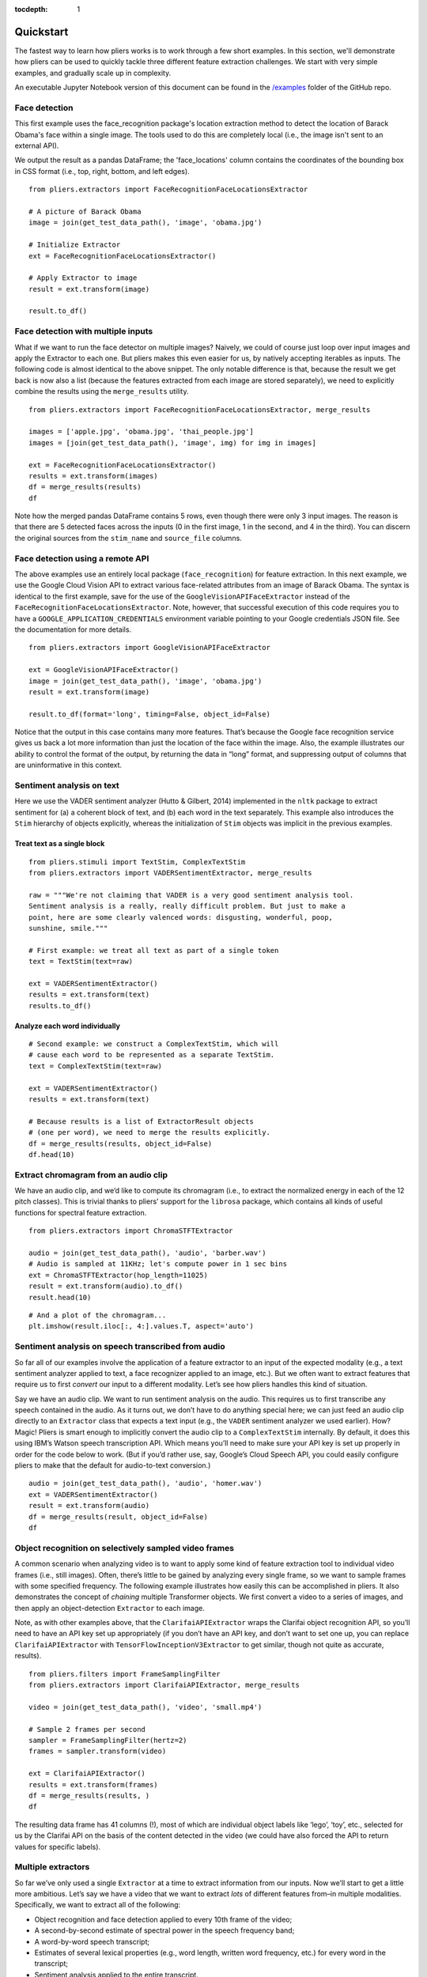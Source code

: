 :tocdepth: 1

Quickstart
==========

The fastest way to learn how pliers works is to work through a few short examples. In this section, we'll demonstrate how pliers can be used to quickly tackle three different feature extraction challenges. We start with very simple examples, and gradually scale up in complexity.

An executable Jupyter Notebook version of this document can be found in the 
`\/examples <https://github.com/tyarkoni/pliers/tree/master/examples>`_ folder of the GitHub repo.

Face detection
--------------
This first example uses the face_recognition package's location extraction method to detect the location of Barack Obama's face within a single image. The tools used to do this are completely local (i.e., the image isn't sent to an external API).

We output the result as a pandas DataFrame; the 'face_locations' column contains the coordinates of the bounding box in CSS format (i.e., top, right, bottom, and left edges).

::

	from pliers.extractors import FaceRecognitionFaceLocationsExtractor

	# A picture of Barack Obama
	image = join(get_test_data_path(), 'image', 'obama.jpg')

	# Initialize Extractor
	ext = FaceRecognitionFaceLocationsExtractor()

	# Apply Extractor to image
	result = ext.transform(image)

	result.to_df()

.. raw:: html

	<style>
		div {
		    overflow-x: auto;
    		max-width: 100%;
		}
	</style>
    <div>
    <style scoped>
    	table {
    		font-size: 12px;
    		margin-bottom: 30px;
    	}
        .dataframe tbody tr th:only-of-type {
            vertical-align: middle;
        }
    
        .dataframe tbody tr th {
            vertical-align: top;
        }
    
        .dataframe thead th {
            text-align: right;
        }
    </style>
    <table border="1" class="dataframe">
      <thead>
        <tr style="text-align: right;">
          <th></th>
          <th>onset</th>
          <th>order</th>
          <th>duration</th>
          <th>object_id</th>
          <th>face_locations</th>
        </tr>
      </thead>
      <tbody>
        <tr>
          <th>0</th>
          <td>NaN</td>
          <td>NaN</td>
          <td>NaN</td>
          <td>0</td>
          <td>(142, 349, 409, 82)</td>
        </tr>
      </tbody>
    </table>
    </div>



Face detection with multiple inputs
-----------------------------------

What if we want to run the face detector on multiple images? Naively, we
could of course just loop over input images and apply the Extractor to
each one. But pliers makes this even easier for us, by natively
accepting iterables as inputs. The following code is almost identical to
the above snippet. The only notable difference is that, because the
result we get back is now also a list (because the features extracted
from each image are stored separately), we need to explicitly combine
the results using the ``merge_results`` utility.

::

    from pliers.extractors import FaceRecognitionFaceLocationsExtractor, merge_results
    
    images = ['apple.jpg', 'obama.jpg', 'thai_people.jpg']
    images = [join(get_test_data_path(), 'image', img) for img in images]
    
    ext = FaceRecognitionFaceLocationsExtractor()
    results = ext.transform(images)
    df = merge_results(results)
    df

.. raw:: html

    <div>
    <style scoped>
        .dataframe tbody tr th:only-of-type {
            vertical-align: middle;
        }
    
        .dataframe tbody tr th {
            vertical-align: top;
        }
    
        .dataframe thead th {
            text-align: right;
        }
    </style>
    <table border="1" class="dataframe">
      <thead>
        <tr style="text-align: right;">
          <th></th>
          <th>source_file</th>
          <th>onset</th>
          <th>class</th>
          <th>filename</th>
          <th>stim_name</th>
          <th>history</th>
          <th>duration</th>
          <th>order</th>
          <th>object_id</th>
          <th>FaceRecognitionFaceLocationsExtractor#face_locations</th>
        </tr>
      </thead>
      <tbody>
        <tr>
          <th>0</th>
          <td>/Users/tal/Dropbox/Code/pliers/pliers/tests/da...</td>
          <td>NaN</td>
          <td>ImageStim</td>
          <td>/Users/tal/Dropbox/Code/pliers/pliers/tests/da...</td>
          <td>obama.jpg</td>
          <td></td>
          <td>NaN</td>
          <td>NaN</td>
          <td>0</td>
          <td>(142, 349, 409, 82)</td>
        </tr>
        <tr>
          <th>1</th>
          <td>/Users/tal/Dropbox/Code/pliers/pliers/tests/da...</td>
          <td>NaN</td>
          <td>ImageStim</td>
          <td>/Users/tal/Dropbox/Code/pliers/pliers/tests/da...</td>
          <td>thai_people.jpg</td>
          <td></td>
          <td>NaN</td>
          <td>NaN</td>
          <td>0</td>
          <td>(236, 862, 325, 772)</td>
        </tr>
        <tr>
          <th>2</th>
          <td>/Users/tal/Dropbox/Code/pliers/pliers/tests/da...</td>
          <td>NaN</td>
          <td>ImageStim</td>
          <td>/Users/tal/Dropbox/Code/pliers/pliers/tests/da...</td>
          <td>thai_people.jpg</td>
          <td></td>
          <td>NaN</td>
          <td>NaN</td>
          <td>1</td>
          <td>(104, 581, 211, 474)</td>
        </tr>
        <tr>
          <th>3</th>
          <td>/Users/tal/Dropbox/Code/pliers/pliers/tests/da...</td>
          <td>NaN</td>
          <td>ImageStim</td>
          <td>/Users/tal/Dropbox/Code/pliers/pliers/tests/da...</td>
          <td>thai_people.jpg</td>
          <td></td>
          <td>NaN</td>
          <td>NaN</td>
          <td>2</td>
          <td>(365, 782, 454, 693)</td>
        </tr>
        <tr>
          <th>4</th>
          <td>/Users/tal/Dropbox/Code/pliers/pliers/tests/da...</td>
          <td>NaN</td>
          <td>ImageStim</td>
          <td>/Users/tal/Dropbox/Code/pliers/pliers/tests/da...</td>
          <td>thai_people.jpg</td>
          <td></td>
          <td>NaN</td>
          <td>NaN</td>
          <td>3</td>
          <td>(265, 444, 355, 354)</td>
        </tr>
      </tbody>
    </table>
    </div>



Note how the merged pandas DataFrame contains 5 rows, even though there
were only 3 input images. The reason is that there are 5 detected faces
across the inputs (0 in the first image, 1 in the second, and 4 in the
third). You can discern the original sources from the ``stim_name`` and
``source_file`` columns.

Face detection using a remote API
---------------------------------

The above examples use an entirely local package (``face_recognition``)
for feature extraction. In this next example, we use the Google Cloud
Vision API to extract various face-related attributes from an image of
Barack Obama. The syntax is identical to the first example, save for the
use of the ``GoogleVisionAPIFaceExtractor`` instead of the
``FaceRecognitionFaceLocationsExtractor``. Note, however, that
successful execution of this code requires you to have a
``GOOGLE_APPLICATION_CREDENTIALS`` environment variable pointing to your
Google credentials JSON file. See the documentation for more details.

::

    from pliers.extractors import GoogleVisionAPIFaceExtractor
    
    ext = GoogleVisionAPIFaceExtractor()
    image = join(get_test_data_path(), 'image', 'obama.jpg')
    result = ext.transform(image)
    
    result.to_df(format='long', timing=False, object_id=False)




.. raw:: html

    <div>
    <style scoped>
        .dataframe tbody tr th:only-of-type {
            vertical-align: middle;
        }
    
        .dataframe tbody tr th {
            vertical-align: top;
        }
    
        .dataframe thead th {
            text-align: right;
        }
    </style>
    <table border="1" class="dataframe">
      <thead>
        <tr style="text-align: right;">
          <th></th>
          <th>feature</th>
          <th>value</th>
        </tr>
      </thead>
      <tbody>
        <tr>
          <th>0</th>
          <td>face1_boundingPoly_vertex1_x</td>
          <td>34</td>
        </tr>
        <tr>
          <th>1</th>
          <td>face1_boundingPoly_vertex1_y</td>
          <td>3</td>
        </tr>
        <tr>
          <th>2</th>
          <td>face1_boundingPoly_vertex2_x</td>
          <td>413</td>
        </tr>
        <tr>
          <th>3</th>
          <td>face1_boundingPoly_vertex2_y</td>
          <td>3</td>
        </tr>
        <tr>
          <th>4</th>
          <td>face1_boundingPoly_vertex3_x</td>
          <td>413</td>
        </tr>
        <tr>
          <th>5</th>
          <td>face1_boundingPoly_vertex3_y</td>
          <td>444</td>
        </tr>
        <tr>
          <th>6</th>
          <td>face1_boundingPoly_vertex4_x</td>
          <td>34</td>
        </tr>
        <tr>
          <th>7</th>
          <td>face1_boundingPoly_vertex4_y</td>
          <td>444</td>
        </tr>
        <tr>
          <th>8</th>
          <td>face1_fdBoundingPoly_vertex1_x</td>
          <td>81</td>
        </tr>
        <tr>
          <th>9</th>
          <td>face1_fdBoundingPoly_vertex1_y</td>
          <td>112</td>
        </tr>
        <tr>
          <th>10</th>
          <td>face1_fdBoundingPoly_vertex2_x</td>
          <td>367</td>
        </tr>
        <tr>
          <th>11</th>
          <td>face1_fdBoundingPoly_vertex2_y</td>
          <td>112</td>
        </tr>
        <tr>
          <th>12</th>
          <td>face1_fdBoundingPoly_vertex3_x</td>
          <td>367</td>
        </tr>
        <tr>
          <th>13</th>
          <td>face1_fdBoundingPoly_vertex3_y</td>
          <td>397</td>
        </tr>
        <tr>
          <th>14</th>
          <td>face1_fdBoundingPoly_vertex4_x</td>
          <td>81</td>
        </tr>
        <tr>
          <th>15</th>
          <td>face1_fdBoundingPoly_vertex4_y</td>
          <td>397</td>
        </tr>
        <tr>
          <th>16</th>
          <td>face1_landmark_LEFT_EYE_x</td>
          <td>165.82545</td>
        </tr>
        <tr>
          <th>17</th>
          <td>face1_landmark_LEFT_EYE_y</td>
          <td>209.29224</td>
        </tr>
        <tr>
          <th>18</th>
          <td>face1_landmark_LEFT_EYE_z</td>
          <td>-0.0012580488</td>
        </tr>
        <tr>
          <th>19</th>
          <td>face1_landmark_RIGHT_EYE_x</td>
          <td>277.2751</td>
        </tr>
        <tr>
          <th>20</th>
          <td>face1_landmark_RIGHT_EYE_y</td>
          <td>200.76282</td>
        </tr>
        <tr>
          <th>21</th>
          <td>face1_landmark_RIGHT_EYE_z</td>
          <td>-2.2834022</td>
        </tr>
        <tr>
          <th>22</th>
          <td>face1_landmark_LEFT_OF_LEFT_EYEBROW_x</td>
          <td>124.120514</td>
        </tr>
        <tr>
          <th>23</th>
          <td>face1_landmark_LEFT_OF_LEFT_EYEBROW_y</td>
          <td>183.2301</td>
        </tr>
        <tr>
          <th>24</th>
          <td>face1_landmark_LEFT_OF_LEFT_EYEBROW_z</td>
          <td>10.437931</td>
        </tr>
        <tr>
          <th>25</th>
          <td>face1_landmark_RIGHT_OF_LEFT_EYEBROW_x</td>
          <td>191.6638</td>
        </tr>
        <tr>
          <th>26</th>
          <td>face1_landmark_RIGHT_OF_LEFT_EYEBROW_y</td>
          <td>184.7009</td>
        </tr>
        <tr>
          <th>27</th>
          <td>face1_landmark_RIGHT_OF_LEFT_EYEBROW_z</td>
          <td>-23.860262</td>
        </tr>
        <tr>
          <th>28</th>
          <td>face1_landmark_LEFT_OF_RIGHT_EYEBROW_x</td>
          <td>246.78976</td>
        </tr>
        <tr>
          <th>29</th>
          <td>face1_landmark_LEFT_OF_RIGHT_EYEBROW_y</td>
          <td>180.80664</td>
        </tr>
        <tr>
          <th>...</th>
          <td>...</td>
          <td>...</td>
        </tr>
        <tr>
          <th>100</th>
          <td>face1_landmark_LEFT_EAR_TRAGION_x</td>
          <td>94.670586</td>
        </tr>
        <tr>
          <th>101</th>
          <td>face1_landmark_LEFT_EAR_TRAGION_y</td>
          <td>261.28238</td>
        </tr>
        <tr>
          <th>102</th>
          <td>face1_landmark_LEFT_EAR_TRAGION_z</td>
          <td>144.7621</td>
        </tr>
        <tr>
          <th>103</th>
          <td>face1_landmark_RIGHT_EAR_TRAGION_x</td>
          <td>354.20724</td>
        </tr>
        <tr>
          <th>104</th>
          <td>face1_landmark_RIGHT_EAR_TRAGION_y</td>
          <td>254.42862</td>
        </tr>
        <tr>
          <th>105</th>
          <td>face1_landmark_RIGHT_EAR_TRAGION_z</td>
          <td>139.51318</td>
        </tr>
        <tr>
          <th>106</th>
          <td>face1_landmark_FOREHEAD_GLABELLA_x</td>
          <td>218.83662</td>
        </tr>
        <tr>
          <th>107</th>
          <td>face1_landmark_FOREHEAD_GLABELLA_y</td>
          <td>179.9332</td>
        </tr>
        <tr>
          <th>108</th>
          <td>face1_landmark_FOREHEAD_GLABELLA_z</td>
          <td>-29.149652</td>
        </tr>
        <tr>
          <th>109</th>
          <td>face1_landmark_CHIN_GNATHION_x</td>
          <td>225.09085</td>
        </tr>
        <tr>
          <th>110</th>
          <td>face1_landmark_CHIN_GNATHION_y</td>
          <td>404.05176</td>
        </tr>
        <tr>
          <th>111</th>
          <td>face1_landmark_CHIN_GNATHION_z</td>
          <td>-0.870588</td>
        </tr>
        <tr>
          <th>112</th>
          <td>face1_landmark_CHIN_LEFT_GONION_x</td>
          <td>108.6293</td>
        </tr>
        <tr>
          <th>113</th>
          <td>face1_landmark_CHIN_LEFT_GONION_y</td>
          <td>336.2217</td>
        </tr>
        <tr>
          <th>114</th>
          <td>face1_landmark_CHIN_LEFT_GONION_z</td>
          <td>100.71832</td>
        </tr>
        <tr>
          <th>115</th>
          <td>face1_landmark_CHIN_RIGHT_GONION_x</td>
          <td>342.96274</td>
        </tr>
        <tr>
          <th>116</th>
          <td>face1_landmark_CHIN_RIGHT_GONION_y</td>
          <td>329.56253</td>
        </tr>
        <tr>
          <th>117</th>
          <td>face1_landmark_CHIN_RIGHT_GONION_z</td>
          <td>96.03735</td>
        </tr>
        <tr>
          <th>118</th>
          <td>face1_rollAngle</td>
          <td>-1.6782061</td>
        </tr>
        <tr>
          <th>119</th>
          <td>face1_panAngle</td>
          <td>-1.1388631</td>
        </tr>
        <tr>
          <th>120</th>
          <td>face1_tiltAngle</td>
          <td>-2.0583308</td>
        </tr>
        <tr>
          <th>121</th>
          <td>face1_face_detectionConfidence</td>
          <td>0.999946</td>
        </tr>
        <tr>
          <th>122</th>
          <td>face1_face_landmarkingConfidence</td>
          <td>0.84057003</td>
        </tr>
        <tr>
          <th>123</th>
          <td>face1_joyLikelihood</td>
          <td>VERY_LIKELY</td>
        </tr>
        <tr>
          <th>124</th>
          <td>face1_sorrowLikelihood</td>
          <td>VERY_UNLIKELY</td>
        </tr>
        <tr>
          <th>125</th>
          <td>face1_angerLikelihood</td>
          <td>VERY_UNLIKELY</td>
        </tr>
        <tr>
          <th>126</th>
          <td>face1_surpriseLikelihood</td>
          <td>VERY_UNLIKELY</td>
        </tr>
        <tr>
          <th>127</th>
          <td>face1_underExposedLikelihood</td>
          <td>VERY_UNLIKELY</td>
        </tr>
        <tr>
          <th>128</th>
          <td>face1_blurredLikelihood</td>
          <td>VERY_UNLIKELY</td>
        </tr>
        <tr>
          <th>129</th>
          <td>face1_headwearLikelihood</td>
          <td>VERY_UNLIKELY</td>
        </tr>
      </tbody>
    </table>
    <p>130 rows × 2 columns</p>
    </div>



Notice that the output in this case contains many more features. That’s
because the Google face recognition service gives us back a lot more
information than just the location of the face within the image. Also,
the example illustrates our ability to control the format of the output,
by returning the data in “long” format, and suppressing output of
columns that are uninformative in this context.

Sentiment analysis on text
--------------------------

Here we use the VADER sentiment analyzer (Hutto & Gilbert, 2014)
implemented in the ``nltk`` package to extract sentiment for (a) a
coherent block of text, and (b) each word in the text separately. This
example also introduces the ``Stim`` hierarchy of objects explicitly,
whereas the initialization of ``Stim`` objects was implicit in the
previous examples.

Treat text as a single block
^^^^^^^^^^^^^^^^^^^^^^^^^^^^

::

    from pliers.stimuli import TextStim, ComplexTextStim
    from pliers.extractors import VADERSentimentExtractor, merge_results
    
    raw = """We're not claiming that VADER is a very good sentiment analysis tool.
    Sentiment analysis is a really, really difficult problem. But just to make a
    point, here are some clearly valenced words: disgusting, wonderful, poop,
    sunshine, smile."""
    
    # First example: we treat all text as part of a single token
    text = TextStim(text=raw)
    
    ext = VADERSentimentExtractor()
    results = ext.transform(text)
    results.to_df()




.. raw:: html

    <div>
    <style scoped>
        .dataframe tbody tr th:only-of-type {
            vertical-align: middle;
        }
    
        .dataframe tbody tr th {
            vertical-align: top;
        }
    
        .dataframe thead th {
            text-align: right;
        }
    </style>
    <table border="1" class="dataframe">
      <thead>
        <tr style="text-align: right;">
          <th></th>
          <th>onset</th>
          <th>order</th>
          <th>duration</th>
          <th>object_id</th>
          <th>sentiment_neg</th>
          <th>sentiment_neu</th>
          <th>sentiment_pos</th>
          <th>sentiment_compound</th>
        </tr>
      </thead>
      <tbody>
        <tr>
          <th>0</th>
          <td>NaN</td>
          <td>NaN</td>
          <td>NaN</td>
          <td>0</td>
          <td>0.19</td>
          <td>0.51</td>
          <td>0.3</td>
          <td>0.6787</td>
        </tr>
      </tbody>
    </table>
    </div>



Analyze each word individually
^^^^^^^^^^^^^^^^^^^^^^^^^^^^^^

::

    # Second example: we construct a ComplexTextStim, which will
    # cause each word to be represented as a separate TextStim.
    text = ComplexTextStim(text=raw)
    
    ext = VADERSentimentExtractor()
    results = ext.transform(text)
    
    # Because results is a list of ExtractorResult objects
    # (one per word), we need to merge the results explicitly.
    df = merge_results(results, object_id=False)
    df.head(10)


.. raw:: html

    <div>
    <style scoped>
        .dataframe tbody tr th:only-of-type {
            vertical-align: middle;
        }
    
        .dataframe tbody tr th {
            vertical-align: top;
        }
    
        .dataframe thead th {
            text-align: right;
        }
    </style>
    <table border="1" class="dataframe">
      <thead>
        <tr style="text-align: right;">
          <th></th>
          <th>source_file</th>
          <th>onset</th>
          <th>class</th>
          <th>filename</th>
          <th>stim_name</th>
          <th>history</th>
          <th>duration</th>
          <th>order</th>
          <th>VADERSentimentExtractor#sentiment_compound</th>
          <th>VADERSentimentExtractor#sentiment_neg</th>
          <th>VADERSentimentExtractor#sentiment_neu</th>
          <th>VADERSentimentExtractor#sentiment_pos</th>
        </tr>
      </thead>
      <tbody>
        <tr>
          <th>0</th>
          <td>NaN</td>
          <td>0.0</td>
          <td>TextStim</td>
          <td>NaN</td>
          <td>text[We]</td>
          <td>ComplexTextStim-&gt;ComplexTextIterator/TextStim</td>
          <td>NaN</td>
          <td>0</td>
          <td>0.0000</td>
          <td>0.0</td>
          <td>1.0</td>
          <td>0.0</td>
        </tr>
        <tr>
          <th>1</th>
          <td>NaN</td>
          <td>0.0</td>
          <td>TextStim</td>
          <td>NaN</td>
          <td>text['re]</td>
          <td>ComplexTextStim-&gt;ComplexTextIterator/TextStim</td>
          <td>NaN</td>
          <td>1</td>
          <td>0.0000</td>
          <td>0.0</td>
          <td>1.0</td>
          <td>0.0</td>
        </tr>
        <tr>
          <th>2</th>
          <td>NaN</td>
          <td>0.0</td>
          <td>TextStim</td>
          <td>NaN</td>
          <td>text[not]</td>
          <td>ComplexTextStim-&gt;ComplexTextIterator/TextStim</td>
          <td>NaN</td>
          <td>2</td>
          <td>0.0000</td>
          <td>0.0</td>
          <td>1.0</td>
          <td>0.0</td>
        </tr>
        <tr>
          <th>3</th>
          <td>NaN</td>
          <td>0.0</td>
          <td>TextStim</td>
          <td>NaN</td>
          <td>text[claiming]</td>
          <td>ComplexTextStim-&gt;ComplexTextIterator/TextStim</td>
          <td>NaN</td>
          <td>3</td>
          <td>0.0000</td>
          <td>0.0</td>
          <td>1.0</td>
          <td>0.0</td>
        </tr>
        <tr>
          <th>4</th>
          <td>NaN</td>
          <td>0.0</td>
          <td>TextStim</td>
          <td>NaN</td>
          <td>text[that]</td>
          <td>ComplexTextStim-&gt;ComplexTextIterator/TextStim</td>
          <td>NaN</td>
          <td>4</td>
          <td>0.0000</td>
          <td>0.0</td>
          <td>1.0</td>
          <td>0.0</td>
        </tr>
        <tr>
          <th>5</th>
          <td>NaN</td>
          <td>0.0</td>
          <td>TextStim</td>
          <td>NaN</td>
          <td>text[VADER]</td>
          <td>ComplexTextStim-&gt;ComplexTextIterator/TextStim</td>
          <td>NaN</td>
          <td>5</td>
          <td>0.0000</td>
          <td>0.0</td>
          <td>1.0</td>
          <td>0.0</td>
        </tr>
        <tr>
          <th>6</th>
          <td>NaN</td>
          <td>0.0</td>
          <td>TextStim</td>
          <td>NaN</td>
          <td>text[is]</td>
          <td>ComplexTextStim-&gt;ComplexTextIterator/TextStim</td>
          <td>NaN</td>
          <td>6</td>
          <td>0.0000</td>
          <td>0.0</td>
          <td>1.0</td>
          <td>0.0</td>
        </tr>
        <tr>
          <th>7</th>
          <td>NaN</td>
          <td>0.0</td>
          <td>TextStim</td>
          <td>NaN</td>
          <td>text[a]</td>
          <td>ComplexTextStim-&gt;ComplexTextIterator/TextStim</td>
          <td>NaN</td>
          <td>7</td>
          <td>0.0000</td>
          <td>0.0</td>
          <td>0.0</td>
          <td>0.0</td>
        </tr>
        <tr>
          <th>8</th>
          <td>NaN</td>
          <td>0.0</td>
          <td>TextStim</td>
          <td>NaN</td>
          <td>text[very]</td>
          <td>ComplexTextStim-&gt;ComplexTextIterator/TextStim</td>
          <td>NaN</td>
          <td>8</td>
          <td>0.0000</td>
          <td>0.0</td>
          <td>1.0</td>
          <td>0.0</td>
        </tr>
        <tr>
          <th>9</th>
          <td>NaN</td>
          <td>0.0</td>
          <td>TextStim</td>
          <td>NaN</td>
          <td>text[good]</td>
          <td>ComplexTextStim-&gt;ComplexTextIterator/TextStim</td>
          <td>NaN</td>
          <td>9</td>
          <td>0.4404</td>
          <td>0.0</td>
          <td>0.0</td>
          <td>1.0</td>
        </tr>
      </tbody>
    </table>
    </div>



Extract chromagram from an audio clip
-------------------------------------

We have an audio clip, and we’d like to compute its chromagram (i.e., to
extract the normalized energy in each of the 12 pitch classes). This is
trivial thanks to pliers’ support for the ``librosa`` package, which
contains all kinds of useful functions for spectral feature extraction.

::

    from pliers.extractors import ChromaSTFTExtractor
    
    audio = join(get_test_data_path(), 'audio', 'barber.wav')
    # Audio is sampled at 11KHz; let's compute power in 1 sec bins
    ext = ChromaSTFTExtractor(hop_length=11025)
    result = ext.transform(audio).to_df()
    result.head(10)




.. raw:: html

    <div>
    <style scoped>
        .dataframe tbody tr th:only-of-type {
            vertical-align: middle;
        }
    
        .dataframe tbody tr th {
            vertical-align: top;
        }
    
        .dataframe thead th {
            text-align: right;
        }
    </style>
    <table border="1" class="dataframe">
      <thead>
        <tr style="text-align: right;">
          <th></th>
          <th>onset</th>
          <th>order</th>
          <th>duration</th>
          <th>object_id</th>
          <th>chroma_0</th>
          <th>chroma_1</th>
          <th>chroma_2</th>
          <th>chroma_3</th>
          <th>chroma_4</th>
          <th>chroma_5</th>
          <th>chroma_6</th>
          <th>chroma_7</th>
          <th>chroma_8</th>
          <th>chroma_9</th>
          <th>chroma_10</th>
          <th>chroma_11</th>
        </tr>
      </thead>
      <tbody>
        <tr>
          <th>0</th>
          <td>0.0</td>
          <td>NaN</td>
          <td>1.0</td>
          <td>0</td>
          <td>0.893229</td>
          <td>0.580649</td>
          <td>0.537203</td>
          <td>0.781329</td>
          <td>0.791074</td>
          <td>0.450180</td>
          <td>0.547222</td>
          <td>0.344074</td>
          <td>0.396035</td>
          <td>0.310631</td>
          <td>0.338300</td>
          <td>1.000000</td>
        </tr>
        <tr>
          <th>1</th>
          <td>1.0</td>
          <td>NaN</td>
          <td>1.0</td>
          <td>0</td>
          <td>0.294194</td>
          <td>0.197414</td>
          <td>0.183005</td>
          <td>0.218851</td>
          <td>0.393326</td>
          <td>0.308403</td>
          <td>0.306165</td>
          <td>0.470528</td>
          <td>1.000000</td>
          <td>0.352208</td>
          <td>0.299830</td>
          <td>0.551487</td>
        </tr>
        <tr>
          <th>2</th>
          <td>2.0</td>
          <td>NaN</td>
          <td>1.0</td>
          <td>0</td>
          <td>0.434900</td>
          <td>0.235230</td>
          <td>0.210706</td>
          <td>0.299252</td>
          <td>0.480551</td>
          <td>0.393670</td>
          <td>0.380633</td>
          <td>0.400774</td>
          <td>1.000000</td>
          <td>0.747835</td>
          <td>0.565902</td>
          <td>0.905888</td>
        </tr>
        <tr>
          <th>3</th>
          <td>3.0</td>
          <td>NaN</td>
          <td>1.0</td>
          <td>0</td>
          <td>0.584723</td>
          <td>1.000000</td>
          <td>0.292496</td>
          <td>0.280725</td>
          <td>0.126438</td>
          <td>0.141413</td>
          <td>0.095718</td>
          <td>0.051614</td>
          <td>0.169491</td>
          <td>0.159829</td>
          <td>0.104278</td>
          <td>0.152245</td>
        </tr>
        <tr>
          <th>4</th>
          <td>4.0</td>
          <td>NaN</td>
          <td>1.0</td>
          <td>0</td>
          <td>0.330675</td>
          <td>0.093160</td>
          <td>0.050093</td>
          <td>0.110299</td>
          <td>0.124181</td>
          <td>0.195670</td>
          <td>0.176633</td>
          <td>0.154360</td>
          <td>0.799665</td>
          <td>1.000000</td>
          <td>0.324705</td>
          <td>0.299411</td>
        </tr>
        <tr>
          <th>5</th>
          <td>5.0</td>
          <td>NaN</td>
          <td>1.0</td>
          <td>0</td>
          <td>0.163303</td>
          <td>0.166029</td>
          <td>0.137458</td>
          <td>0.674934</td>
          <td>0.307667</td>
          <td>0.444728</td>
          <td>1.000000</td>
          <td>0.363117</td>
          <td>0.051563</td>
          <td>0.056137</td>
          <td>0.257512</td>
          <td>0.311271</td>
        </tr>
        <tr>
          <th>6</th>
          <td>6.0</td>
          <td>NaN</td>
          <td>1.0</td>
          <td>0</td>
          <td>0.429001</td>
          <td>0.576284</td>
          <td>0.477286</td>
          <td>0.629205</td>
          <td>1.000000</td>
          <td>0.683207</td>
          <td>0.520680</td>
          <td>0.550905</td>
          <td>0.463083</td>
          <td>0.136868</td>
          <td>0.139903</td>
          <td>0.516497</td>
        </tr>
        <tr>
          <th>7</th>
          <td>7.0</td>
          <td>NaN</td>
          <td>1.0</td>
          <td>0</td>
          <td>0.153344</td>
          <td>0.061214</td>
          <td>0.071127</td>
          <td>0.156032</td>
          <td>1.000000</td>
          <td>0.266781</td>
          <td>0.061097</td>
          <td>0.100614</td>
          <td>0.277248</td>
          <td>0.080686</td>
          <td>0.102179</td>
          <td>0.560139</td>
        </tr>
        <tr>
          <th>8</th>
          <td>8.0</td>
          <td>NaN</td>
          <td>1.0</td>
          <td>0</td>
          <td>1.000000</td>
          <td>0.179003</td>
          <td>0.003033</td>
          <td>0.002940</td>
          <td>0.007769</td>
          <td>0.001853</td>
          <td>0.012441</td>
          <td>0.065445</td>
          <td>0.013986</td>
          <td>0.002070</td>
          <td>0.008418</td>
          <td>0.250575</td>
        </tr>
        <tr>
          <th>9</th>
          <td>9.0</td>
          <td>NaN</td>
          <td>1.0</td>
          <td>0</td>
          <td>1.000000</td>
          <td>0.195387</td>
          <td>0.021611</td>
          <td>0.028680</td>
          <td>0.019289</td>
          <td>0.018033</td>
          <td>0.054944</td>
          <td>0.047623</td>
          <td>0.011615</td>
          <td>0.031029</td>
          <td>0.274826</td>
          <td>0.840266</td>
        </tr>
      </tbody>
    </table>
    </div>



::

    # And a plot of the chromagram...
    plt.imshow(result.iloc[:, 4:].values.T, aspect='auto')

.. image:: _static/images/chromagram.png


Sentiment analysis on speech transcribed from audio
---------------------------------------------------

So far all of our examples involve the application of a feature
extractor to an input of the expected modality (e.g., a text sentiment
analyzer applied to text, a face recognizer applied to an image, etc.).
But we often want to extract features that require us to first *convert*
our input to a different modality. Let’s see how pliers handles this
kind of situation.

Say we have an audio clip. We want to run sentiment analysis on the
audio. This requires us to first transcribe any speech contained in the
audio. As it turns out, we don’t have to do anything special here; we
can just feed an audio clip directly to an ``Extractor`` class that
expects a text input (e.g., the ``VADER`` sentiment analyzer we used
earlier). How? Magic! Pliers is smart enough to implicitly convert the
audio clip to a ``ComplexTextStim`` internally. By default, it does this
using IBM’s Watson speech transcription API. Which means you’ll need to
make sure your API key is set up properly in order for the code below to
work. (But if you’d rather use, say, Google’s Cloud Speech API, you
could easily configure pliers to make that the default for audio-to-text
conversion.)

::

    audio = join(get_test_data_path(), 'audio', 'homer.wav')
    ext = VADERSentimentExtractor()
    result = ext.transform(audio)
    df = merge_results(result, object_id=False)
    df

.. raw:: html

    <div>
    <style scoped>
        .dataframe tbody tr th:only-of-type {
            vertical-align: middle;
        }
    
        .dataframe tbody tr th {
            vertical-align: top;
        }
    
        .dataframe thead th {
            text-align: right;
        }
    </style>
    <table border="1" class="dataframe">
      <thead>
        <tr style="text-align: right;">
          <th></th>
          <th>source_file</th>
          <th>onset</th>
          <th>class</th>
          <th>filename</th>
          <th>stim_name</th>
          <th>history</th>
          <th>duration</th>
          <th>order</th>
          <th>VADERSentimentExtractor#sentiment_compound</th>
          <th>VADERSentimentExtractor#sentiment_neg</th>
          <th>VADERSentimentExtractor#sentiment_neu</th>
          <th>VADERSentimentExtractor#sentiment_pos</th>
        </tr>
      </thead>
      <tbody>
        <tr>
          <th>0</th>
          <td>/Users/tal/Dropbox/Code/pliers/pliers/tests/da...</td>
          <td>0.04</td>
          <td>TextStim</td>
          <td>NaN</td>
          <td>text[engage]</td>
          <td>AudioStim-&gt;IBMSpeechAPIConverter/ComplexTextSt...</td>
          <td>0.46</td>
          <td>0</td>
          <td>0.34</td>
          <td>0.0</td>
          <td>0.0</td>
          <td>1.0</td>
        </tr>
        <tr>
          <th>1</th>
          <td>/Users/tal/Dropbox/Code/pliers/pliers/tests/da...</td>
          <td>0.50</td>
          <td>TextStim</td>
          <td>NaN</td>
          <td>text[because]</td>
          <td>AudioStim-&gt;IBMSpeechAPIConverter/ComplexTextSt...</td>
          <td>0.37</td>
          <td>1</td>
          <td>0.00</td>
          <td>0.0</td>
          <td>1.0</td>
          <td>0.0</td>
        </tr>
        <tr>
          <th>2</th>
          <td>/Users/tal/Dropbox/Code/pliers/pliers/tests/da...</td>
          <td>0.87</td>
          <td>TextStim</td>
          <td>NaN</td>
          <td>text[we]</td>
          <td>AudioStim-&gt;IBMSpeechAPIConverter/ComplexTextSt...</td>
          <td>0.22</td>
          <td>2</td>
          <td>0.00</td>
          <td>0.0</td>
          <td>1.0</td>
          <td>0.0</td>
        </tr>
        <tr>
          <th>3</th>
          <td>/Users/tal/Dropbox/Code/pliers/pliers/tests/da...</td>
          <td>1.09</td>
          <td>TextStim</td>
          <td>NaN</td>
          <td>text[obey]</td>
          <td>AudioStim-&gt;IBMSpeechAPIConverter/ComplexTextSt...</td>
          <td>0.51</td>
          <td>3</td>
          <td>0.00</td>
          <td>0.0</td>
          <td>1.0</td>
          <td>0.0</td>
        </tr>
        <tr>
          <th>4</th>
          <td>/Users/tal/Dropbox/Code/pliers/pliers/tests/da...</td>
          <td>1.60</td>
          <td>TextStim</td>
          <td>NaN</td>
          <td>text[the]</td>
          <td>AudioStim-&gt;IBMSpeechAPIConverter/ComplexTextSt...</td>
          <td>0.16</td>
          <td>4</td>
          <td>0.00</td>
          <td>0.0</td>
          <td>1.0</td>
          <td>0.0</td>
        </tr>
        <tr>
          <th>5</th>
          <td>/Users/tal/Dropbox/Code/pliers/pliers/tests/da...</td>
          <td>1.76</td>
          <td>TextStim</td>
          <td>NaN</td>
          <td>text[laws]</td>
          <td>AudioStim-&gt;IBMSpeechAPIConverter/ComplexTextSt...</td>
          <td>0.40</td>
          <td>5</td>
          <td>0.00</td>
          <td>0.0</td>
          <td>1.0</td>
          <td>0.0</td>
        </tr>
        <tr>
          <th>6</th>
          <td>/Users/tal/Dropbox/Code/pliers/pliers/tests/da...</td>
          <td>2.16</td>
          <td>TextStim</td>
          <td>NaN</td>
          <td>text[of]</td>
          <td>AudioStim-&gt;IBMSpeechAPIConverter/ComplexTextSt...</td>
          <td>0.14</td>
          <td>6</td>
          <td>0.00</td>
          <td>0.0</td>
          <td>1.0</td>
          <td>0.0</td>
        </tr>
        <tr>
          <th>7</th>
          <td>/Users/tal/Dropbox/Code/pliers/pliers/tests/da...</td>
          <td>2.30</td>
          <td>TextStim</td>
          <td>NaN</td>
          <td>text[thermodynamics]</td>
          <td>AudioStim-&gt;IBMSpeechAPIConverter/ComplexTextSt...</td>
          <td>0.99</td>
          <td>7</td>
          <td>0.00</td>
          <td>0.0</td>
          <td>1.0</td>
          <td>0.0</td>
        </tr>
      </tbody>
    </table>
    </div>



Object recognition on selectively sampled video frames
------------------------------------------------------

A common scenario when analyzing video is to want to apply some kind of
feature extraction tool to individual video frames (i.e., still images).
Often, there’s little to be gained by analyzing every single frame, so
we want to sample frames with some specified frequency. The following
example illustrates how easily this can be accomplished in pliers. It
also demonstrates the concept of *chaining* multiple Transformer
objects. We first convert a video to a series of images, and then apply
an object-detection ``Extractor`` to each image.

Note, as with other examples above, that the ``ClarifaiAPIExtractor``
wraps the Clarifai object recognition API, so you’ll need to have an API
key set up appropriately (if you don’t have an API key, and don’t want
to set one up, you can replace ``ClarifaiAPIExtractor`` with
``TensorFlowInceptionV3Extractor`` to get similar, though not quite as
accurate, results).

::

    from pliers.filters import FrameSamplingFilter
    from pliers.extractors import ClarifaiAPIExtractor, merge_results
    
    video = join(get_test_data_path(), 'video', 'small.mp4')
    
    # Sample 2 frames per second
    sampler = FrameSamplingFilter(hertz=2)
    frames = sampler.transform(video)
    
    ext = ClarifaiAPIExtractor()
    results = ext.transform(frames)
    df = merge_results(results, )
    df

.. raw:: html

    <div>
    <style scoped>
        .dataframe tbody tr th:only-of-type {
            vertical-align: middle;
        }
    
        .dataframe tbody tr th {
            vertical-align: top;
        }
    
        .dataframe thead th {
            text-align: right;
        }
    </style>
    <table border="1" class="dataframe">
      <thead>
        <tr style="text-align: right;">
          <th></th>
          <th>source_file</th>
          <th>onset</th>
          <th>class</th>
          <th>filename</th>
          <th>stim_name</th>
          <th>history</th>
          <th>duration</th>
          <th>order</th>
          <th>object_id</th>
          <th>ClarifaiAPIExtractor#Lego</th>
          <th>...</th>
          <th>ClarifaiAPIExtractor#power</th>
          <th>ClarifaiAPIExtractor#precision</th>
          <th>ClarifaiAPIExtractor#production</th>
          <th>ClarifaiAPIExtractor#research</th>
          <th>ClarifaiAPIExtractor#robot</th>
          <th>ClarifaiAPIExtractor#science</th>
          <th>ClarifaiAPIExtractor#still life</th>
          <th>ClarifaiAPIExtractor#studio</th>
          <th>ClarifaiAPIExtractor#technology</th>
          <th>ClarifaiAPIExtractor#toy</th>
        </tr>
      </thead>
      <tbody>
        <tr>
          <th>0</th>
          <td>/Users/tal/Dropbox/Code/pliers/pliers/tests/da...</td>
          <td>0.0</td>
          <td>VideoFrameStim</td>
          <td>NaN</td>
          <td>frame[0]</td>
          <td>VideoStim-&gt;FrameSamplingFilter/VideoFrameColle...</td>
          <td>0.50</td>
          <td>NaN</td>
          <td>0</td>
          <td>0.949353</td>
          <td>...</td>
          <td>NaN</td>
          <td>0.767964</td>
          <td>NaN</td>
          <td>NaN</td>
          <td>0.892890</td>
          <td>0.823121</td>
          <td>0.898390</td>
          <td>0.714794</td>
          <td>0.946736</td>
          <td>0.900628</td>
        </tr>
        <tr>
          <th>1</th>
          <td>/Users/tal/Dropbox/Code/pliers/pliers/tests/da...</td>
          <td>0.5</td>
          <td>VideoFrameStim</td>
          <td>NaN</td>
          <td>frame[15]</td>
          <td>VideoStim-&gt;FrameSamplingFilter/VideoFrameColle...</td>
          <td>0.50</td>
          <td>NaN</td>
          <td>0</td>
          <td>0.948389</td>
          <td>...</td>
          <td>NaN</td>
          <td>0.743388</td>
          <td>NaN</td>
          <td>NaN</td>
          <td>0.887668</td>
          <td>0.826262</td>
          <td>0.900226</td>
          <td>0.747545</td>
          <td>0.951705</td>
          <td>0.892195</td>
        </tr>
        <tr>
          <th>2</th>
          <td>/Users/tal/Dropbox/Code/pliers/pliers/tests/da...</td>
          <td>1.0</td>
          <td>VideoFrameStim</td>
          <td>NaN</td>
          <td>frame[30]</td>
          <td>VideoStim-&gt;FrameSamplingFilter/VideoFrameColle...</td>
          <td>0.50</td>
          <td>NaN</td>
          <td>0</td>
          <td>0.951566</td>
          <td>...</td>
          <td>NaN</td>
          <td>0.738823</td>
          <td>NaN</td>
          <td>NaN</td>
          <td>0.885989</td>
          <td>0.801925</td>
          <td>0.908438</td>
          <td>0.756304</td>
          <td>0.948202</td>
          <td>0.903330</td>
        </tr>
        <tr>
          <th>3</th>
          <td>/Users/tal/Dropbox/Code/pliers/pliers/tests/da...</td>
          <td>1.5</td>
          <td>VideoFrameStim</td>
          <td>NaN</td>
          <td>frame[45]</td>
          <td>VideoStim-&gt;FrameSamplingFilter/VideoFrameColle...</td>
          <td>0.50</td>
          <td>NaN</td>
          <td>0</td>
          <td>0.951050</td>
          <td>...</td>
          <td>NaN</td>
          <td>0.794678</td>
          <td>0.710889</td>
          <td>0.749307</td>
          <td>0.893252</td>
          <td>0.892987</td>
          <td>0.877005</td>
          <td>NaN</td>
          <td>0.962567</td>
          <td>0.857956</td>
        </tr>
        <tr>
          <th>4</th>
          <td>/Users/tal/Dropbox/Code/pliers/pliers/tests/da...</td>
          <td>2.0</td>
          <td>VideoFrameStim</td>
          <td>NaN</td>
          <td>frame[60]</td>
          <td>VideoStim-&gt;FrameSamplingFilter/VideoFrameColle...</td>
          <td>0.50</td>
          <td>NaN</td>
          <td>0</td>
          <td>0.872721</td>
          <td>...</td>
          <td>0.756543</td>
          <td>0.802734</td>
          <td>NaN</td>
          <td>NaN</td>
          <td>0.866742</td>
          <td>0.816107</td>
          <td>0.802523</td>
          <td>NaN</td>
          <td>0.956920</td>
          <td>0.803250</td>
        </tr>
        <tr>
          <th>5</th>
          <td>/Users/tal/Dropbox/Code/pliers/pliers/tests/da...</td>
          <td>2.5</td>
          <td>VideoFrameStim</td>
          <td>NaN</td>
          <td>frame[75]</td>
          <td>VideoStim-&gt;FrameSamplingFilter/VideoFrameColle...</td>
          <td>0.50</td>
          <td>NaN</td>
          <td>0</td>
          <td>0.930966</td>
          <td>...</td>
          <td>NaN</td>
          <td>0.763779</td>
          <td>NaN</td>
          <td>NaN</td>
          <td>0.841595</td>
          <td>0.755196</td>
          <td>0.885707</td>
          <td>0.713024</td>
          <td>0.937848</td>
          <td>0.876500</td>
        </tr>
        <tr>
          <th>6</th>
          <td>/Users/tal/Dropbox/Code/pliers/pliers/tests/da...</td>
          <td>3.0</td>
          <td>VideoFrameStim</td>
          <td>NaN</td>
          <td>frame[90]</td>
          <td>VideoStim-&gt;FrameSamplingFilter/VideoFrameColle...</td>
          <td>0.50</td>
          <td>NaN</td>
          <td>0</td>
          <td>0.866936</td>
          <td>...</td>
          <td>0.749151</td>
          <td>0.749939</td>
          <td>NaN</td>
          <td>NaN</td>
          <td>0.862391</td>
          <td>0.824693</td>
          <td>0.806569</td>
          <td>NaN</td>
          <td>0.948547</td>
          <td>0.793848</td>
        </tr>
        <tr>
          <th>7</th>
          <td>/Users/tal/Dropbox/Code/pliers/pliers/tests/da...</td>
          <td>3.5</td>
          <td>VideoFrameStim</td>
          <td>NaN</td>
          <td>frame[105]</td>
          <td>VideoStim-&gt;FrameSamplingFilter/VideoFrameColle...</td>
          <td>0.50</td>
          <td>NaN</td>
          <td>0</td>
          <td>0.957496</td>
          <td>...</td>
          <td>NaN</td>
          <td>0.775053</td>
          <td>NaN</td>
          <td>NaN</td>
          <td>0.895434</td>
          <td>0.839599</td>
          <td>0.890773</td>
          <td>0.720677</td>
          <td>0.949031</td>
          <td>0.898136</td>
        </tr>
        <tr>
          <th>8</th>
          <td>/Users/tal/Dropbox/Code/pliers/pliers/tests/da...</td>
          <td>4.0</td>
          <td>VideoFrameStim</td>
          <td>NaN</td>
          <td>frame[120]</td>
          <td>VideoStim-&gt;FrameSamplingFilter/VideoFrameColle...</td>
          <td>0.50</td>
          <td>NaN</td>
          <td>0</td>
          <td>0.954910</td>
          <td>...</td>
          <td>NaN</td>
          <td>0.785069</td>
          <td>NaN</td>
          <td>NaN</td>
          <td>0.888534</td>
          <td>0.833464</td>
          <td>0.895954</td>
          <td>0.752757</td>
          <td>0.948506</td>
          <td>0.897712</td>
        </tr>
        <tr>
          <th>9</th>
          <td>/Users/tal/Dropbox/Code/pliers/pliers/tests/da...</td>
          <td>4.5</td>
          <td>VideoFrameStim</td>
          <td>NaN</td>
          <td>frame[135]</td>
          <td>VideoStim-&gt;FrameSamplingFilter/VideoFrameColle...</td>
          <td>0.50</td>
          <td>NaN</td>
          <td>0</td>
          <td>0.957653</td>
          <td>...</td>
          <td>NaN</td>
          <td>0.796410</td>
          <td>0.711184</td>
          <td>NaN</td>
          <td>0.897311</td>
          <td>0.854389</td>
          <td>0.899367</td>
          <td>0.726466</td>
          <td>0.951222</td>
          <td>0.893269</td>
        </tr>
        <tr>
          <th>10</th>
          <td>/Users/tal/Dropbox/Code/pliers/pliers/tests/da...</td>
          <td>5.0</td>
          <td>VideoFrameStim</td>
          <td>NaN</td>
          <td>frame[150]</td>
          <td>VideoStim-&gt;FrameSamplingFilter/VideoFrameColle...</td>
          <td>0.50</td>
          <td>NaN</td>
          <td>0</td>
          <td>0.954066</td>
          <td>...</td>
          <td>NaN</td>
          <td>0.793047</td>
          <td>0.717981</td>
          <td>NaN</td>
          <td>0.904960</td>
          <td>0.861293</td>
          <td>0.905260</td>
          <td>0.754906</td>
          <td>0.956006</td>
          <td>0.894970</td>
        </tr>
        <tr>
          <th>11</th>
          <td>/Users/tal/Dropbox/Code/pliers/pliers/tests/da...</td>
          <td>5.5</td>
          <td>VideoFrameStim</td>
          <td>NaN</td>
          <td>frame[165]</td>
          <td>VideoStim-&gt;FrameSamplingFilter/VideoFrameColle...</td>
          <td>0.07</td>
          <td>NaN</td>
          <td>0</td>
          <td>0.932649</td>
          <td>...</td>
          <td>NaN</td>
          <td>0.818984</td>
          <td>0.758780</td>
          <td>NaN</td>
          <td>0.876721</td>
          <td>0.882386</td>
          <td>0.887411</td>
          <td>NaN</td>
          <td>0.958058</td>
          <td>0.872935</td>
        </tr>
      </tbody>
    </table>
    <p>12 rows × 41 columns</p>
    </div>



The resulting data frame has 41 columns (!), most of which are
individual object labels like ‘lego’, ‘toy’, etc., selected for us by
the Clarifai API on the basis of the content detected in the video (we
could have also forced the API to return values for specific labels).

Multiple extractors
-------------------

So far we’ve only used a single ``Extractor`` at a time to extract
information from our inputs. Now we’ll start to get a little more
ambitious. Let’s say we have a video that we want to extract *lots* of
different features from–in multiple modalities. Specifically, we want to
extract all of the following:

-  Object recognition and face detection applied to every 10th frame of
   the video;
-  A second-by-second estimate of spectral power in the speech frequency
   band;
-  A word-by-word speech transcript;
-  Estimates of several lexical properties (e.g., word length, written
   word frequency, etc.) for every word in the transcript;
-  Sentiment analysis applied to the entire transcript.

We’ve already seen some of these features extracted individually, but
now we’re going to extract *all* of them at once. As it turns out, the
code looks almost exactly like a concatenated version of several of our
examples above.

::

    from pliers.tests.utils import get_test_data_path
    from os.path import join
    from pliers.filters import FrameSamplingFilter
    from pliers.converters import GoogleSpeechAPIConverter
    from pliers.extractors import (ClarifaiAPIExtractor, GoogleVisionAPIFaceExtractor,
                                   ComplexTextExtractor, PredefinedDictionaryExtractor,
                                   STFTAudioExtractor, VADERSentimentExtractor,
                                   merge_results)
    
    video = join(get_test_data_path(), 'video', 'obama_speech.mp4')
    
    # Store all the returned features in a single list (nested lists
    # are fine, the merge_results function will flatten everything)
    features = []
    
    # Sample video frames and apply the image-based extractors
    sampler = FrameSamplingFilter(every=10)
    frames = sampler.transform(video)
    
    obj_ext = ClarifaiAPIExtractor()
    obj_features = obj_ext.transform(frames)
    features.append(obj_features)
    
    face_ext = GoogleVisionAPIFaceExtractor()
    face_features = face_ext.transform(frames)
    features.append(face_features)
    
    # Power in speech frequencies
    stft_ext = STFTAudioExtractor(freq_bins=[(100, 300)])
    speech_features = stft_ext.transform(video)
    features.append(speech_features)
    
    # Explicitly transcribe the video--we could also skip this step
    # and it would be done implicitly, but this way we can specify
    # that we want to use the Google Cloud Speech API rather than
    # the package default (IBM Watson)
    text_conv = GoogleSpeechAPIConverter()
    text = text_conv.transform(video)
                      
    # Text-based features
    text_ext = ComplexTextExtractor()
    text_features = text_ext.transform(text)
    features.append(text_features)
    
    dict_ext = PredefinedDictionaryExtractor(
        variables=['affect/V.Mean.Sum', 'subtlexusfrequency/Lg10WF'])
    norm_features = dict_ext.transform(text)
    features.append(norm_features)
    
    sent_ext = VADERSentimentExtractor()
    sent_features = sent_ext.transform(text)
    features.append(sent_features)
    
    # Ask for data in 'long' format, and code extractor name as a separate
    # column instead of prepending it to feature names.
    df = merge_results(features, format='long', extractor_names='column')
    
    # Output rows in a sensible order
    df.sort_values(['extractor', 'feature', 'onset', 'duration', 'order']).head(10)


.. raw:: html

    <div>
    <style scoped>
        .dataframe tbody tr th:only-of-type {
            vertical-align: middle;
        }
    
        .dataframe tbody tr th {
            vertical-align: top;
        }
    
        .dataframe thead th {
            text-align: right;
        }
    </style>
    <table border="1" class="dataframe">
      <thead>
        <tr style="text-align: right;">
          <th></th>
          <th>object_id</th>
          <th>onset</th>
          <th>order</th>
          <th>duration</th>
          <th>feature</th>
          <th>value</th>
          <th>extractor</th>
          <th>stim_name</th>
          <th>class</th>
          <th>filename</th>
          <th>history</th>
          <th>source_file</th>
        </tr>
      </thead>
      <tbody>
        <tr>
          <th>2</th>
          <td>0</td>
          <td>0.000000</td>
          <td>NaN</td>
          <td>0.833333</td>
          <td>administration</td>
          <td>0.970786</td>
          <td>ClarifaiAPIExtractor</td>
          <td>frame[0]</td>
          <td>VideoFrameStim</td>
          <td>None</td>
          <td>VideoStim-&gt;FrameSamplingFilter/VideoFrameColle...</td>
          <td>/Users/tal/Dropbox/Code/pliers/pliers/tests/da...</td>
        </tr>
        <tr>
          <th>296</th>
          <td>0</td>
          <td>0.833333</td>
          <td>NaN</td>
          <td>0.833333</td>
          <td>administration</td>
          <td>0.976996</td>
          <td>ClarifaiAPIExtractor</td>
          <td>frame[10]</td>
          <td>VideoFrameStim</td>
          <td>None</td>
          <td>VideoStim-&gt;FrameSamplingFilter/VideoFrameColle...</td>
          <td>/Users/tal/Dropbox/Code/pliers/pliers/tests/da...</td>
        </tr>
        <tr>
          <th>592</th>
          <td>0</td>
          <td>1.666667</td>
          <td>NaN</td>
          <td>0.833333</td>
          <td>administration</td>
          <td>0.972223</td>
          <td>ClarifaiAPIExtractor</td>
          <td>frame[20]</td>
          <td>VideoFrameStim</td>
          <td>None</td>
          <td>VideoStim-&gt;FrameSamplingFilter/VideoFrameColle...</td>
          <td>/Users/tal/Dropbox/Code/pliers/pliers/tests/da...</td>
        </tr>
        <tr>
          <th>887</th>
          <td>0</td>
          <td>2.500000</td>
          <td>NaN</td>
          <td>0.833333</td>
          <td>administration</td>
          <td>0.98288</td>
          <td>ClarifaiAPIExtractor</td>
          <td>frame[30]</td>
          <td>VideoFrameStim</td>
          <td>None</td>
          <td>VideoStim-&gt;FrameSamplingFilter/VideoFrameColle...</td>
          <td>/Users/tal/Dropbox/Code/pliers/pliers/tests/da...</td>
        </tr>
        <tr>
          <th>1198</th>
          <td>0</td>
          <td>3.333333</td>
          <td>NaN</td>
          <td>0.833333</td>
          <td>administration</td>
          <td>0.94764</td>
          <td>ClarifaiAPIExtractor</td>
          <td>frame[40]</td>
          <td>VideoFrameStim</td>
          <td>None</td>
          <td>VideoStim-&gt;FrameSamplingFilter/VideoFrameColle...</td>
          <td>/Users/tal/Dropbox/Code/pliers/pliers/tests/da...</td>
        </tr>
        <tr>
          <th>1492</th>
          <td>0</td>
          <td>4.166667</td>
          <td>NaN</td>
          <td>0.833333</td>
          <td>administration</td>
          <td>0.952409</td>
          <td>ClarifaiAPIExtractor</td>
          <td>frame[50]</td>
          <td>VideoFrameStim</td>
          <td>None</td>
          <td>VideoStim-&gt;FrameSamplingFilter/VideoFrameColle...</td>
          <td>/Users/tal/Dropbox/Code/pliers/pliers/tests/da...</td>
        </tr>
        <tr>
          <th>1795</th>
          <td>0</td>
          <td>5.000000</td>
          <td>NaN</td>
          <td>0.833333</td>
          <td>administration</td>
          <td>0.951445</td>
          <td>ClarifaiAPIExtractor</td>
          <td>frame[60]</td>
          <td>VideoFrameStim</td>
          <td>None</td>
          <td>VideoStim-&gt;FrameSamplingFilter/VideoFrameColle...</td>
          <td>/Users/tal/Dropbox/Code/pliers/pliers/tests/da...</td>
        </tr>
        <tr>
          <th>2096</th>
          <td>0</td>
          <td>5.833333</td>
          <td>NaN</td>
          <td>0.833333</td>
          <td>administration</td>
          <td>0.954552</td>
          <td>ClarifaiAPIExtractor</td>
          <td>frame[70]</td>
          <td>VideoFrameStim</td>
          <td>None</td>
          <td>VideoStim-&gt;FrameSamplingFilter/VideoFrameColle...</td>
          <td>/Users/tal/Dropbox/Code/pliers/pliers/tests/da...</td>
        </tr>
        <tr>
          <th>2392</th>
          <td>0</td>
          <td>6.666667</td>
          <td>NaN</td>
          <td>0.833333</td>
          <td>administration</td>
          <td>0.953084</td>
          <td>ClarifaiAPIExtractor</td>
          <td>frame[80]</td>
          <td>VideoFrameStim</td>
          <td>None</td>
          <td>VideoStim-&gt;FrameSamplingFilter/VideoFrameColle...</td>
          <td>/Users/tal/Dropbox/Code/pliers/pliers/tests/da...</td>
        </tr>
        <tr>
          <th>2695</th>
          <td>0</td>
          <td>7.500000</td>
          <td>NaN</td>
          <td>0.833333</td>
          <td>administration</td>
          <td>0.947371</td>
          <td>ClarifaiAPIExtractor</td>
          <td>frame[90]</td>
          <td>VideoFrameStim</td>
          <td>None</td>
          <td>VideoStim-&gt;FrameSamplingFilter/VideoFrameColle...</td>
          <td>/Users/tal/Dropbox/Code/pliers/pliers/tests/da...</td>
        </tr>
      </tbody>
    </table>
    </div>



The resulting pandas DataFrame is quite large; even for our 9-second
video, we get back over 3,000 rows! Importantly, though, the DataFrame
contains all kinds of metadata that makes it easy to filter and sort the
results in whatever way we might want to (e.g., we can filter on the
extractor, stim class, onset or duration, etc.).

Multiple extractors with a Graph
--------------------------------

The above code listing is already pretty terse, and has the advantage of
being explicit about every step. But if it’s brevity we’re after, pliers
is happy to oblige us. The package includes a ``Graph`` abstraction that
allows us to load an arbitrary number of ``Transformer`` into a graph,
and execute them all in one shot. The code below is functionally
identical to the last example, but only about the third of the length.
It also requires fewer imports, since ``Transformer`` objects that we
don’t need to initialize with custom arguments can be passed to the
``Graph`` as strings.

The upshot of all this is that, in just a few lines of Python code,
we’re abvle to extract a broad range of multimodal features from video,
image, audio or text inputs, using state-of-the-art tools and services!

::

    from pliers.tests.utils import get_test_data_path
    from os.path import join
    from pliers.graph import Graph
    from pliers.filters import FrameSamplingFilter
    from pliers.extractors import (PredefinedDictionaryExtractor, STFTAudioExtractor,
                                   merge_results)
    
    
    video = join(get_test_data_path(), 'video', 'obama_speech.mp4')
    
    # Define nodes
    nodes = [
        (FrameSamplingFilter(every=10),
             ['ClarifaiAPIExtractor', 'GoogleVisionAPIFaceExtractor']),
        (STFTAudioExtractor(freq_bins=[(100, 300)])),
        ('GoogleSpeechAPIConverter',
             ['ComplexTextExtractor',
              PredefinedDictionaryExtractor(['affect/V.Mean.Sum',
                                             'subtlexusfrequency/Lg10WF']),
             'VADERSentimentExtractor'])
    ]
    
    # Initialize and execute Graph
    g = Graph(nodes)
    
    # Arguments to merge_results can be passed in here
    df = g.transform(video, format='long', extractor_names='column')
    
    # Output rows in a sensible order
    df.sort_values(['extractor', 'feature', 'onset', 'duration', 'order']).head(10)


.. raw:: html

    <div>
    <style scoped>
        .dataframe tbody tr th:only-of-type {
            vertical-align: middle;
        }
    
        .dataframe tbody tr th {
            vertical-align: top;
        }
    
        .dataframe thead th {
            text-align: right;
        }
    </style>
    <table border="1" class="dataframe">
      <thead>
        <tr style="text-align: right;">
          <th></th>
          <th>object_id</th>
          <th>onset</th>
          <th>order</th>
          <th>duration</th>
          <th>feature</th>
          <th>value</th>
          <th>extractor</th>
          <th>stim_name</th>
          <th>class</th>
          <th>filename</th>
          <th>history</th>
          <th>source_file</th>
        </tr>
      </thead>
      <tbody>
        <tr>
          <th>2</th>
          <td>0</td>
          <td>0.000000</td>
          <td>NaN</td>
          <td>0.833333</td>
          <td>administration</td>
          <td>0.970786</td>
          <td>ClarifaiAPIExtractor</td>
          <td>frame[0]</td>
          <td>VideoFrameStim</td>
          <td>None</td>
          <td>VideoStim-&gt;FrameSamplingFilter/VideoFrameColle...</td>
          <td>/Users/tal/Dropbox/Code/pliers/pliers/tests/da...</td>
        </tr>
        <tr>
          <th>296</th>
          <td>0</td>
          <td>0.833333</td>
          <td>NaN</td>
          <td>0.833333</td>
          <td>administration</td>
          <td>0.976996</td>
          <td>ClarifaiAPIExtractor</td>
          <td>frame[10]</td>
          <td>VideoFrameStim</td>
          <td>None</td>
          <td>VideoStim-&gt;FrameSamplingFilter/VideoFrameColle...</td>
          <td>/Users/tal/Dropbox/Code/pliers/pliers/tests/da...</td>
        </tr>
        <tr>
          <th>592</th>
          <td>0</td>
          <td>1.666667</td>
          <td>NaN</td>
          <td>0.833333</td>
          <td>administration</td>
          <td>0.972223</td>
          <td>ClarifaiAPIExtractor</td>
          <td>frame[20]</td>
          <td>VideoFrameStim</td>
          <td>None</td>
          <td>VideoStim-&gt;FrameSamplingFilter/VideoFrameColle...</td>
          <td>/Users/tal/Dropbox/Code/pliers/pliers/tests/da...</td>
        </tr>
        <tr>
          <th>887</th>
          <td>0</td>
          <td>2.500000</td>
          <td>NaN</td>
          <td>0.833333</td>
          <td>administration</td>
          <td>0.98288</td>
          <td>ClarifaiAPIExtractor</td>
          <td>frame[30]</td>
          <td>VideoFrameStim</td>
          <td>None</td>
          <td>VideoStim-&gt;FrameSamplingFilter/VideoFrameColle...</td>
          <td>/Users/tal/Dropbox/Code/pliers/pliers/tests/da...</td>
        </tr>
        <tr>
          <th>1198</th>
          <td>0</td>
          <td>3.333333</td>
          <td>NaN</td>
          <td>0.833333</td>
          <td>administration</td>
          <td>0.94764</td>
          <td>ClarifaiAPIExtractor</td>
          <td>frame[40]</td>
          <td>VideoFrameStim</td>
          <td>None</td>
          <td>VideoStim-&gt;FrameSamplingFilter/VideoFrameColle...</td>
          <td>/Users/tal/Dropbox/Code/pliers/pliers/tests/da...</td>
        </tr>
        <tr>
          <th>1492</th>
          <td>0</td>
          <td>4.166667</td>
          <td>NaN</td>
          <td>0.833333</td>
          <td>administration</td>
          <td>0.952409</td>
          <td>ClarifaiAPIExtractor</td>
          <td>frame[50]</td>
          <td>VideoFrameStim</td>
          <td>None</td>
          <td>VideoStim-&gt;FrameSamplingFilter/VideoFrameColle...</td>
          <td>/Users/tal/Dropbox/Code/pliers/pliers/tests/da...</td>
        </tr>
        <tr>
          <th>1795</th>
          <td>0</td>
          <td>5.000000</td>
          <td>NaN</td>
          <td>0.833333</td>
          <td>administration</td>
          <td>0.951445</td>
          <td>ClarifaiAPIExtractor</td>
          <td>frame[60]</td>
          <td>VideoFrameStim</td>
          <td>None</td>
          <td>VideoStim-&gt;FrameSamplingFilter/VideoFrameColle...</td>
          <td>/Users/tal/Dropbox/Code/pliers/pliers/tests/da...</td>
        </tr>
        <tr>
          <th>2096</th>
          <td>0</td>
          <td>5.833333</td>
          <td>NaN</td>
          <td>0.833333</td>
          <td>administration</td>
          <td>0.954552</td>
          <td>ClarifaiAPIExtractor</td>
          <td>frame[70]</td>
          <td>VideoFrameStim</td>
          <td>None</td>
          <td>VideoStim-&gt;FrameSamplingFilter/VideoFrameColle...</td>
          <td>/Users/tal/Dropbox/Code/pliers/pliers/tests/da...</td>
        </tr>
        <tr>
          <th>2392</th>
          <td>0</td>
          <td>6.666667</td>
          <td>NaN</td>
          <td>0.833333</td>
          <td>administration</td>
          <td>0.953084</td>
          <td>ClarifaiAPIExtractor</td>
          <td>frame[80]</td>
          <td>VideoFrameStim</td>
          <td>None</td>
          <td>VideoStim-&gt;FrameSamplingFilter/VideoFrameColle...</td>
          <td>/Users/tal/Dropbox/Code/pliers/pliers/tests/da...</td>
        </tr>
        <tr>
          <th>2695</th>
          <td>0</td>
          <td>7.500000</td>
          <td>NaN</td>
          <td>0.833333</td>
          <td>administration</td>
          <td>0.947371</td>
          <td>ClarifaiAPIExtractor</td>
          <td>frame[90]</td>
          <td>VideoFrameStim</td>
          <td>None</td>
          <td>VideoStim-&gt;FrameSamplingFilter/VideoFrameColle...</td>
          <td>/Users/tal/Dropbox/Code/pliers/pliers/tests/da...</td>
        </tr>
      </tbody>
    </table>
    </div>